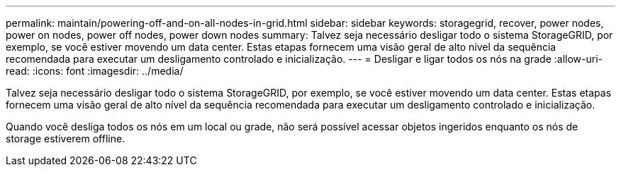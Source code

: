 ---
permalink: maintain/powering-off-and-on-all-nodes-in-grid.html 
sidebar: sidebar 
keywords: storagegrid, recover, power nodes, power on nodes, power off nodes, power down nodes 
summary: Talvez seja necessário desligar todo o sistema StorageGRID, por exemplo, se você estiver movendo um data center. Estas etapas fornecem uma visão geral de alto nível da sequência recomendada para executar um desligamento controlado e inicialização. 
---
= Desligar e ligar todos os nós na grade
:allow-uri-read: 
:icons: font
:imagesdir: ../media/


[role="lead"]
Talvez seja necessário desligar todo o sistema StorageGRID, por exemplo, se você estiver movendo um data center. Estas etapas fornecem uma visão geral de alto nível da sequência recomendada para executar um desligamento controlado e inicialização.

Quando você desliga todos os nós em um local ou grade, não será possível acessar objetos ingeridos enquanto os nós de storage estiverem offline.
